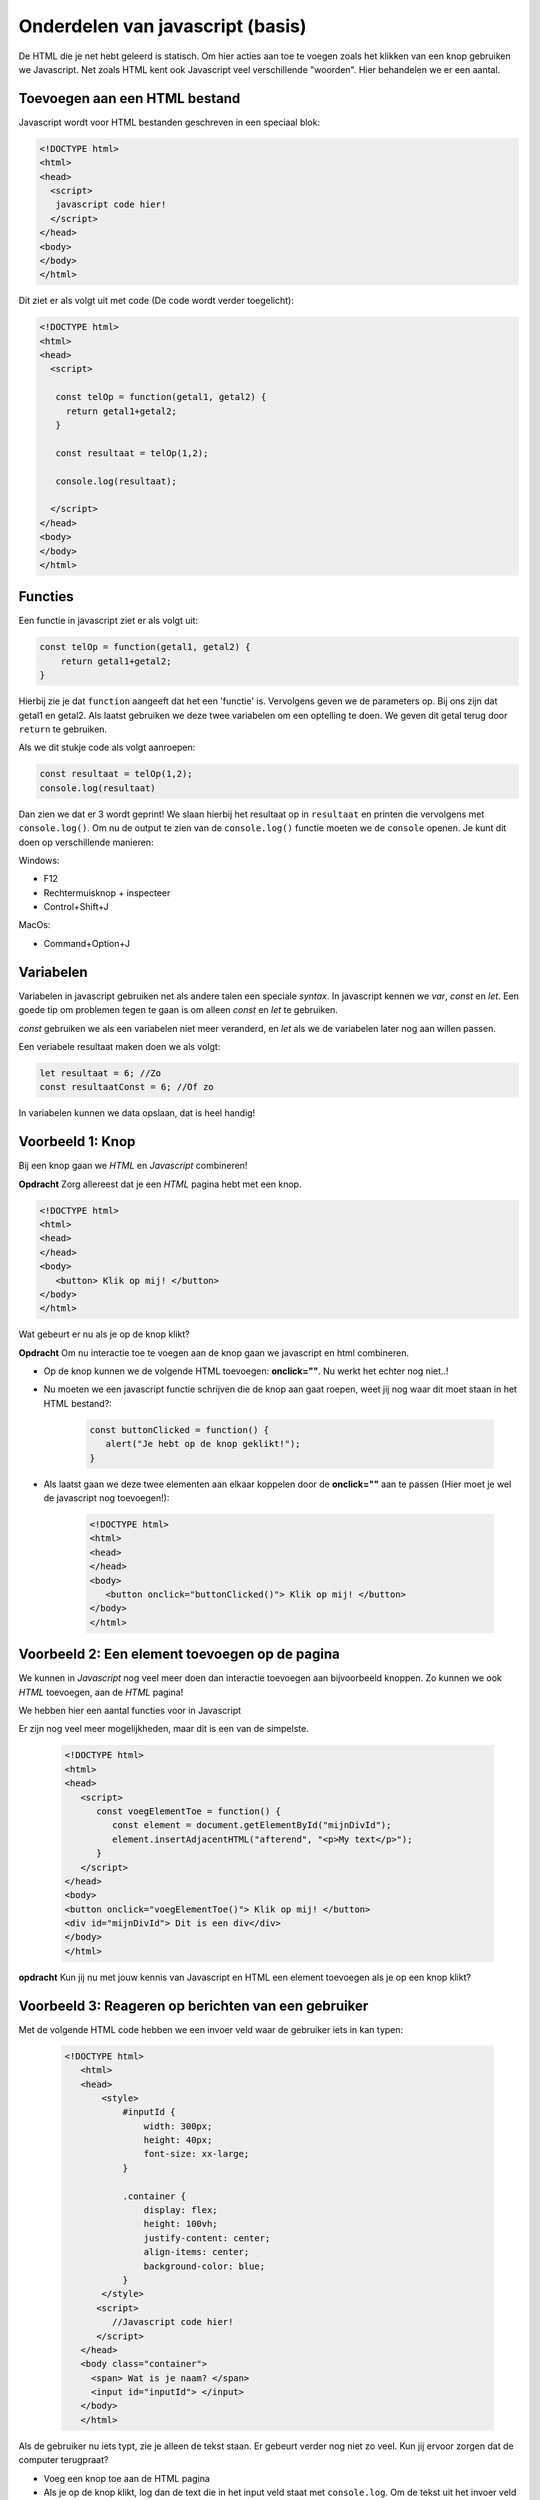 Onderdelen van javascript (basis)
###########################################

De HTML die je net hebt geleerd is statisch. 
Om hier acties aan toe te voegen zoals het klikken van een knop gebruiken we Javascript.
Net zoals HTML kent ook Javascript veel verschillende "woorden". Hier behandelen we er een aantal.

Toevoegen aan een HTML bestand
--------------------------------
Javascript wordt voor HTML bestanden geschreven in een speciaal blok:

.. code:: HTML

   <!DOCTYPE html>
   <html>
   <head>
     <script>
      javascript code hier!
     </script>
   </head>
   <body>
   </body>
   </html>

Dit ziet er als volgt uit met code (De code wordt verder toegelicht):

.. code:: HTML

   <!DOCTYPE html>
   <html>
   <head>
     <script>

      const telOp = function(getal1, getal2) {
        return getal1+getal2;
      }

      const resultaat = telOp(1,2);

      console.log(resultaat);

     </script>
   </head>
   <body>
   </body>
   </html>

Functies
--------------------------------
Een functie in javascript ziet er als volgt uit:

.. code:: Javascript

    const telOp = function(getal1, getal2) {
        return getal1+getal2;
    }


Hierbij zie je dat ``function`` aangeeft dat het een 'functie' is.
Vervolgens geven we de parameters op. Bij ons zijn dat getal1 en getal2.
Als laatst gebruiken we deze twee variabelen om een optelling te doen.
We geven dit getal terug door ``return`` te gebruiken.

Als we dit stukje code als volgt aanroepen:

.. code:: Javascript

   const resultaat = telOp(1,2);
   console.log(resultaat)

Dan zien we dat er 3 wordt geprint!
We slaan hierbij het resultaat op in ``resultaat``
en printen die vervolgens met ``console.log()``.
Om nu de output te zien van de ``console.log()`` functie moeten we de ``console`` openen.
Je kunt dit doen op verschillende manieren:

Windows:

* F12
* Rechtermuisknop + inspecteer
* Control+Shift+J

MacOs:

* Command+Option+J	

Variabelen
--------------------------------
Variabelen in javascript gebruiken net als andere talen een speciale `syntax`.
In javascript kennen we `var`, `const` en `let`.
Een goede tip om problemen tegen te gaan is om alleen `const` en `let` te gebruiken.

`const` gebruiken we als een variabelen niet meer veranderd,
en `let` als we de variabelen later nog aan willen passen.

Een veriabele resultaat maken doen we als volgt:

.. code:: Javascript

   let resultaat = 6; //Zo
   const resultaatConst = 6; //Of zo

In variabelen kunnen we data opslaan, dat is heel handig!


Voorbeeld 1: Knop
--------------------------------
Bij een knop gaan we `HTML` en `Javascript` combineren!

**Opdracht** Zorg allereest dat je een `HTML` pagina hebt met een knop.

.. code:: HTML

   <!DOCTYPE html>
   <html>
   <head>
   </head>
   <body>
      <button> Klik op mij! </button>
   </body>
   </html>

Wat gebeurt er nu als je op de knop klikt?

**Opdracht** Om nu interactie toe te voegen aan de knop gaan we javascript en html combineren.

* Op de knop kunnen we de volgende HTML toevoegen: **onclick=""**. Nu werkt het echter nog niet..!
* Nu moeten we een javascript functie schrijven die de knop aan gaat roepen, weet jij nog waar dit moet staan in het HTML bestand?:

   .. code:: Javascript

      const buttonClicked = function() {
         alert("Je hebt op de knop geklikt!");      
      }

* Als laatst gaan we deze twee elementen aan elkaar koppelen door de **onclick=""** aan te passen (Hier moet je wel de javascript nog toevoegen!):

   .. code:: HTML

      <!DOCTYPE html>
      <html>
      <head>
      </head>
      <body>
         <button onclick="buttonClicked()"> Klik op mij! </button>
      </body>
      </html>


Voorbeeld 2: Een element toevoegen op de pagina
-----------------------------------------------
We kunnen in `Javascript` nog veel meer doen dan interactie toevoegen aan bijvoorbeeld knoppen.
Zo kunnen we ook `HTML` toevoegen, aan de `HTML` pagina!

We hebben hier een aantal functies voor in Javascript

.. code::Javascript

   const element = document.getElementById("<id>");
   element.insertAdjacentHTML("afterend", "<p>My text</p>");

Er zijn nog veel meer mogelijkheden, maar dit is een van de simpelste.

   .. code:: HTML

      <!DOCTYPE html>
      <html>
      <head>
         <script>
            const voegElementToe = function() {
               const element = document.getElementById("mijnDivId");
               element.insertAdjacentHTML("afterend", "<p>My text</p>");
            }
         </script>
      </head>
      <body>
      <button onclick="voegElementToe()"> Klik op mij! </button>
      <div id="mijnDivId"> Dit is een div</div>
      </body>
      </html>


**opdracht** Kun jij nu met jouw kennis van Javascript en HTML een element toevoegen als je op een knop klikt?

Voorbeeld 3: Reageren op berichten van een gebruiker
-----------------------------------------------------

Met de volgende HTML code hebben we een invoer veld waar de gebruiker iets in kan typen:

 .. code:: HTML

   <!DOCTYPE html>
      <html>
      <head>
          <style>
              #inputId {
                  width: 300px;
                  height: 40px;
                  font-size: xx-large;
              }

              .container {
                  display: flex;
                  height: 100vh;
                  justify-content: center;
                  align-items: center;
                  background-color: blue;
              }
          </style>
         <script>
            //Javascript code hier!
         </script>
      </head>
      <body class="container">
        <span> Wat is je naam? </span>
        <input id="inputId"> </input>
      </body>
      </html>

Als de gebruiker nu iets typt, zie je alleen de tekst staan. Er gebeurt verder nog niet zo veel.
Kun jij ervoor zorgen dat de computer terugpraat?

* Voeg een knop toe aan de HTML pagina
* Als je op de knop klikt, log dan de text die in het input veld staat met ``console.log``.
  Om de tekst uit het invoer veld te halen kun je gebruik maken van:
  ``const input = document.getElementById("inputId").value;``

* Kun jij nu de computer ``Hallo <naam>`` laten zeggen?
  Je kan dit doen met de functie ``alert()``, hier moet je nog wel text aan meegeven.
  Dit is een voorbeeld: ``alert("Hoi Kevin!")``